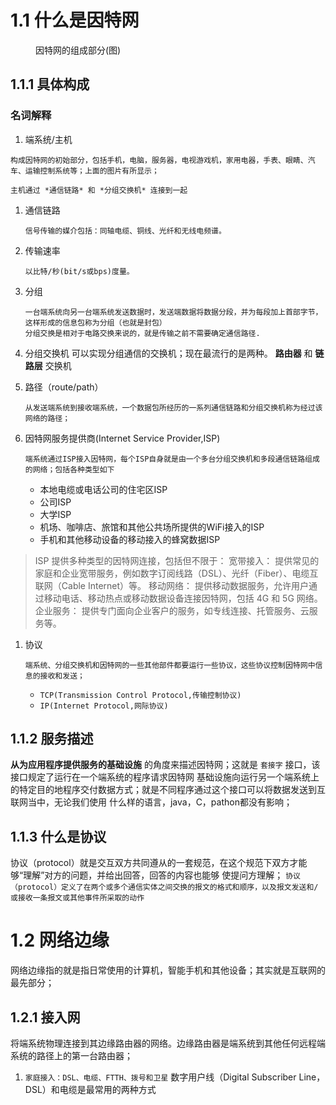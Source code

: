 * 1.1 什么是因特网

#+ATTR_HTML: :width 300px
#+caption: 因特网的组成部分(图)
[[file:imag/Snipaste_2023-11-19_12-29-46.png]]

** 1.1.1 具体构成

*** 名词解释
1) 端系统/主机
: 构成因特网的初始部分，包括手机，电脑，服务器，电视游戏机，家用电器，手表、眼睛、汽车、运输控制系统等；上面的图片有所显示；
=主机通过 *通信链路* 和 *分组交换机* 连接到一起=

2) 通信链路
   : 信号传输的媒介包括：同轴电缆、铜线、光纤和无线电频谱。
3) 传输速率
   : 以比特/秒(bit/s或bps)度量。
4) 分组
   : 一台端系统向另一台端系统发送数据时，发送端数据将数据分段，并为每段加上首部字节，这样形成的信息包称为分组（也就是封包）
   : 分组交换是相对于电路交换来说的，就是传输之前不需要确定通信路径.
5) 分组交换机
   可以实现分组通信的交换机；现在最流行的是两种。 *路由器*  和 *链路层* 交换机
6) 路径（route/path）
   : 从发送端系统到接收端系统，一个数据包所经历的一系列通信链路和分组交换机称为经过该网络的路径；
7) 因特网服务提供商(Internet Service Provider,ISP)
   : 端系统通过ISP接入因特网，每个ISP自身就是由一个多台分组交换机和多段通信链路组成的网络；包括各种类型如下
   + 本地电缆或电话公司的住宅区ISP
   + 公司ISP
   + 大学ISP
   + 机场、咖啡店、旅馆和其他公共场所提供的WiFi接入的ISP
   + 手机和其他移动设备的移动接入的蜂窝数据ISP
#+caption: 提供的接入类型
#+begin_quote
ISP 提供多种类型的因特网连接，包括但不限于：
宽带接入： 提供常见的家庭和企业宽带服务，例如数字订阅线路（DSL）、光纤（Fiber）、电缆互联网（Cable Internet）等。
移动网络： 提供移动数据服务，允许用户通过移动电话、移动热点或移动数据设备连接因特网，包括 4G 和 5G 网络。
企业服务： 提供专门面向企业客户的服务，如专线连接、托管服务、云服务等。
#+end_quote

1) 协议
   : 端系统、分组交换机和因特网的一些其他部件都要运行一些协议，这些协议控制因特网中信息的接收和发送；
   + =TCP(Transmission Control Protocol,传输控制协议)=
   + =IP(Internet Protocol,网际协议)=

     









** 1.1.2 服务描述
*从为应用程序提供服务的基础设施* 的角度来描述因特网；这就是 =套接字= 接口，该接口规定了运行在一个端系统的程序请求因特网
基础设施向运行另一个端系统上的特定目的地程序交付数据方式；就是不同程序通过这个接口可以将数据发送到互联网当中，无论我们使用
什么样的语言，java，C，pathon都没有影响；

** 1.1.3 什么是协议
协议（protocol）就是交互双方共同遵从的一套规范，在这个规范下双方才能够“理解”对方的问题，并给出回答，回答的内容也能够
使提问方理解；
=协议（protocol）定义了在两个或多个通信实体之间交换的报文的格式和顺序，以及报文发送和/或接收一条报文或其他事件所采取的动作=


* 1.2 网络边缘

网络边缘指的就是指日常使用的计算机，智能手机和其他设备；其实就是互联网的最先部分；

** 1.2.1 接入网
将端系统物理连接到其边缘路由器的网络。边缘路由器是端系统到其他任何远程端系统的路径上的第一台路由器；

1. =家庭接入：DSL、电缆、FTTH、拨号和卫星=
 数字用户线（Digital Subscriber Line，DSL）和电缆是最常用的两种方式
 #+caption: DSL因特网接入（图）
[[file:imag/Snipaste_2023-11-19_23-58-23.png]]





      
   


